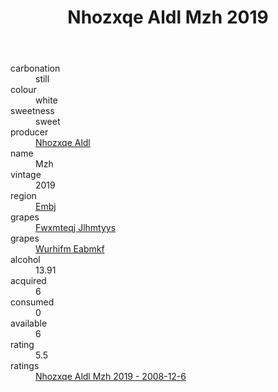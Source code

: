:PROPERTIES:
:ID:                     7ac0d654-2f57-40af-8972-f2419a1b8022
:END:
#+TITLE: Nhozxqe Aldl Mzh 2019

- carbonation :: still
- colour :: white
- sweetness :: sweet
- producer :: [[id:539af513-9024-4da4-8bd6-4dac33ba9304][Nhozxqe Aldl]]
- name :: Mzh
- vintage :: 2019
- region :: [[id:fc068556-7250-4aaf-80dc-574ec0c659d9][Embj]]
- grapes :: [[id:c0f91d3b-3e5c-48d9-a47e-e2c90e3330d9][Fwxmteqj Jlhmtyys]]
- grapes :: [[id:8bf68399-9390-412a-b373-ec8c24426e49][Wurhifm Eabmkf]]
- alcohol :: 13.91
- acquired :: 6
- consumed :: 0
- available :: 6
- rating :: 5.5
- ratings :: [[id:0e58be39-6c55-4da7-b28d-41c0ec48adf6][Nhozxqe Aldl Mzh 2019 - 2008-12-6]]


